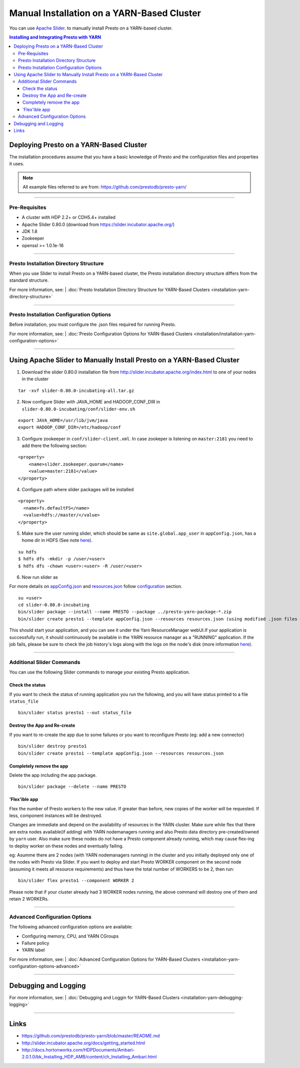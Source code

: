 ﻿===========================================
Manual Installation on a YARN-Based Cluster
===========================================

You can use `Apache Slider`_. to manually install Presto on a YARN-based cluster.

.. contents:: Installing and Integrating Presto with YARN

Deploying Presto on a YARN-Based Cluster
========================================

The installation procedures assume that you have a basic knowledge of Presto
and the configuration files and properties it uses.

.. note::

  All example files referred to are from:
  https://github.com/prestodb/presto-yarn/

-----

Pre-Requisites
--------------

-  A cluster with HDP 2.2+ or CDH5.4+ installed
-  Apache Slider 0.80.0 (download from https://slider.incubator.apache.org/)
-  JDK 1.8
-  Zookeeper
-  openssl >= 1.0.1e-16

  .. _Package: https:www.teradata.com/presto
  .. _Apache slider: https://slider.incubator.apache.org/

.. 
  BELOW CONTENT IS GENERATED BY PANDOC FROM PRESTO-YARN README.md file, except
  - added pre-requisities section
  - inner links got fixed
  - links section updates
  - added note where example files are stored

-----

Presto Installation Directory Structure
---------------------------------------

When you use Slider to install Presto on a YARN-based cluster, the Presto 
installation directory structure differs from the standard structure.

For more information, see:
| :doc:`Presto Installation Directory Structure for YARN-Based Clusters <installation-yarn-directory-structure>`

-----

Presto Installation Configuration Options
-----------------------------------------

Before installation, you must configure the .json files required for running Presto.

For more information, see:
| :doc:`Presto Configuration Options for YARN-Based Clusters <installation/installation-yarn-configuration-options>`

-----

Using Apache Slider to Manually Install Presto on a YARN-Based Cluster
======================================================================

1. Download the slider 0.80.0 installation file from
   http://slider.incubator.apache.org/index.html to one of your nodes in
   the cluster

::

    tar -xvf slider-0.80.0-incubating-all.tar.gz

2. Now configure Slider with JAVA\_HOME and HADOOP\_CONF\_DIR in
   ``slider-0.80.0-incubating/conf/slider-env.sh``

::

    export JAVA_HOME=/usr/lib/jvm/java
    export HADOOP_CONF_DIR=/etc/hadoop/conf

3. Configure zookeeper in ``conf/slider-client.xml``. In case zookeper
   is listening on ``master:2181`` you need to add there the following
   section:

::

      <property>
          <name>slider.zookeeper.quorum</name>
          <value>master:2181</value>
      </property>

4. Configure path where slider packages will be installed

::

      <property>
        <name>fs.defaultFS</name>
        <value>hdfs://master/</value>
      </property>

5. Make sure the user running slider, which should be same as
   ``site.global.app_user`` in ``appConfig.json``, has a home dir in
   HDFS (See note `here <#appconfig-json>`__).

::

    su hdfs
    $ hdfs dfs -mkdir -p /user/<user>
    $ hdfs dfs -chown <user>:<user> -R /user/<user>

6. Now run slider as

For more details on `appConfig.json <#appconfig-json>`__ and
`resources.json <#resources-json>`__ follow `configuration <#advanced-configuration>`__
section.

::

    su <user>
    cd slider-0.80.0-incubating
    bin/slider package --install --name PRESTO --package ../presto-yarn-package-*.zip
    bin/slider create presto1 --template appConfig.json --resources resources.json (using modified .json files as per your requirement)

This should start your application, and you can see it under the Yarn
ResourceManager webUI.If your application is successfully run, it should continuously be available in the 
YARN resource manager as a "RUNNING" application. If the job fails, please be sure to check the job history's logs 
along with the logs on the node's disk (more information `here <#debugging-and-logging>`__).

-----

Additional Slider Commands
--------------------------

You can use the following Slider commands to manage your existing Presto
application.

Check the status
^^^^^^^^^^^^^^^^

If you want to check the status of running application you run the
following, and you will have status printed to a file ``status_file``

::

    bin/slider status presto1 --out status_file

Destroy the App and Re-create
^^^^^^^^^^^^^^^^^^^^^^^^^^^^^

If you want to re-create the app due to some failures or you want to
reconfigure Presto (eg: add a new connector)

::

    bin/slider destroy presto1
    bin/slider create presto1 --template appConfig.json --resources resources.json

Completely remove the app
^^^^^^^^^^^^^^^^^^^^^^^^^

Delete the app including the app package.


::

     bin/slider package --delete --name PRESTO

'Flex'ible app
^^^^^^^^^^^^^^

Flex the number of Presto workers to the new value. If greater than
before, new copies of the worker will be requested. If less, component
instances will be destroyed.

Changes are immediate and depend on the availability of resources in the
YARN cluster. Make sure while flex that there are extra nodes
available(if adding) with YARN nodemanagers running and also Presto data
directory pre-created/owned by ``yarn`` user. Also make sure these nodes
do not have a Presto component already running, which may cause flex-ing
to deploy worker on these nodes and eventually failing.

eg: Asumme there are 2 nodes (with YARN nodemanagers running) in the
cluster and you initially deployed only one of the nodes with Presto via
Slider. If you want to deploy and start Presto WORKER component on the
second node (assuming it meets all resource requirements) and thus have
the total number of WORKERS to be 2, then run:

::

    bin/slider flex presto1 --component WORKER 2

Please note that if your cluster already had 3 WORKER nodes running, the
above command will destroy one of them and retain 2 WORKERs.

-----

Advanced Configuration Options
------------------------------

The following advanced configuration options are available:

+ Configuring memory, CPU, and YARN CGroups
+ Failure policy
+ YARN label

For more information, see:
| :doc:`Advanced Configuration Options for YARN-Based Clusters <installation-yarn-configuration-options-advanced>`

-----

Debugging and Logging
=====================

For more information, see:
| :doc:`Debugging and Loggin for YARN-Based Clusters <installation-yarn-debugging-logging>`

-----

Links
=====

-  https://github.com/prestodb/presto-yarn/blob/master/README.md
-  http://slider.incubator.apache.org/docs/getting\_started.html
-  http://docs.hortonworks.com/HDPDocuments/Ambari-2.0.1.0/bk\_Installing\_HDP\_AMB/content/ch\_Installing\_Ambari.html

